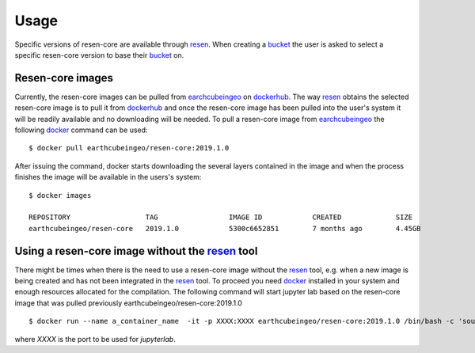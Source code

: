 Usage
*****

Specific versions of resen-core are available through `resen`_. When creating a `bucket`_ the user is asked to select a specific resen-core version to base their `bucket`_ on.

Resen-core images
==============================

Currently, the resen-core images can be pulled from `earchcubeingeo`_ on `dockerhub`_. The way `resen`_ obtains the selected resen-core image is to pull it from `dockerhub`_ and once the resen-core image has been pulled into the user's system it will be readily available and no downloading will be needed. To pull a resen-core image from `earchcubeingeo`_ the following `docker`_ command can be used::

    $ docker pull earthcubeingeo/resen-core:2019.1.0

After issuing the command, docker starts downloading the several layers contained in the image and when the process finishes the image will be available in the users's system::

    $ docker images

    REPOSITORY                  TAG                 IMAGE ID            CREATED             SIZE
    earthcubeingeo/resen-core   2019.1.0            5300c6652851        7 months ago        4.45GB


Using a resen-core image without the `resen`_ tool
==================================================

There might be times when there is the need to use a resen-core image without the `resen`_
tool, e.g. when a new image is being created and has not been integrated in the `resen`_ tool.
To proceed you need `docker`_ installed in your system and enough resources allocated for the
compilation. The following command will start jupyter lab based on the resen-core image that
was pulled previously earthcubeingeo/resen-core:2019.1.0 ::

    $ docker run --name a_container_name  -it -p XXXX:XXXX earthcubeingeo/resen-core:2019.1.0 /bin/bash -c 'source ~/envs/py36/bin/activate && jupyter lab --no-browser --ip 0.0.0.0 --port XXXX --NotebookApp.token=SOMETOKENCODE --KernelSpecManager.ensure_native_kernel=False'

where `XXXX` is the port to be used for `jupyterlab`.




.. _resen: https://resen.readthedocs.io/en/latest
.. _bucket: https://resen.readthedocs.io/en/latest/usage.html#setup-a-new-bucket
.. _docker: https://www.docker.com
.. _dockerhub: https://hub.docker.com
.. _earchcubeingeo: https://hub.docker.com/r/earthcubeingeo/resen-core/tags
